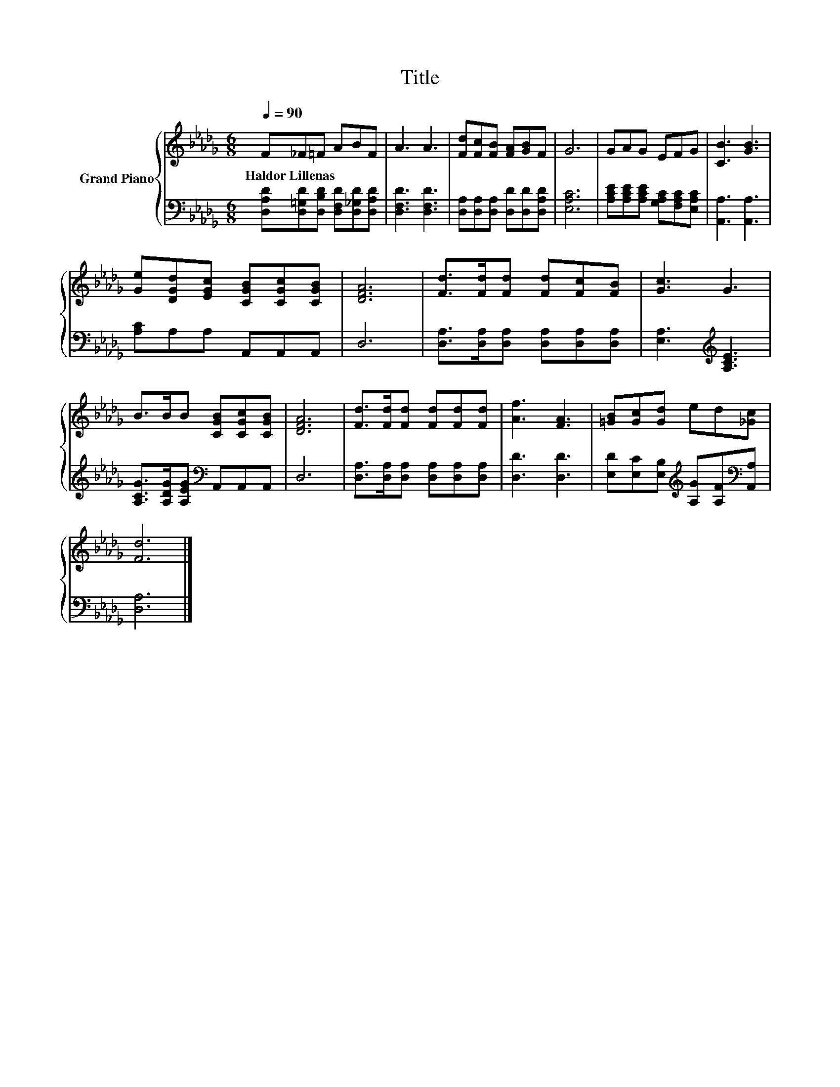 X:1
T:Title
%%score { 1 | 2 }
L:1/8
Q:1/4=90
M:6/8
K:Db
V:1 treble nm="Grand Piano"
V:2 bass 
V:1
 F_F=F ABF | A3 A3 | [Fd][Fc][FB] [FA][GB]F | G6 | GAG EFG | [CB]3 [GB]3 | %6
w: Haldor~Lillenas * * * * *||||||
 [Ge][DGd][EGc] [CGB][CGc][CGB] | [DFA]6 | [Fd]>[Fd][Fd] [Fd][Fc][FB] | [Gc]3 G3 | %10
w: ||||
 B>BB [CGB][CGc][CGB] | [DFA]6 | [Fd]>[Fd][Fd] [Fd][Fd][Fd] | [Af]3 [FA]3 | [=GB][Gc][Gd] ed[_Gc] | %15
w: |||||
 [Fd]6 |] %16
w: |
V:2
 [D,A,D][D,=G,D][D,B,D] [D,F,D][D,_G,D][D,A,D] | [D,F,D]3 [D,F,D]3 | %2
 [D,A,][D,A,][D,A,] [D,D][D,D][D,A,D] | [E,A,C]6 | [A,CE][A,CE][A,CE] [G,A,C][F,A,C][E,A,C] | %5
 [A,,A,]3 [A,,A,]3 | [A,C]A,A, A,,A,,A,, | D,6 | [D,A,]>[D,A,][D,A,] [D,A,][D,A,][D,A,] | %9
 [E,A,]3[K:treble] [A,CE]3 | [A,CG]>[A,DG][A,EG][K:bass] A,,A,,A,, | D,6 | %12
 [D,A,]>[D,A,][D,A,] [D,A,][D,A,][D,A,] | [D,D]3 [D,D]3 | %14
 [E,D][E,C][E,B,][K:treble] [A,G][A,F][K:bass][A,,A,] | [D,A,]6 |] %16

